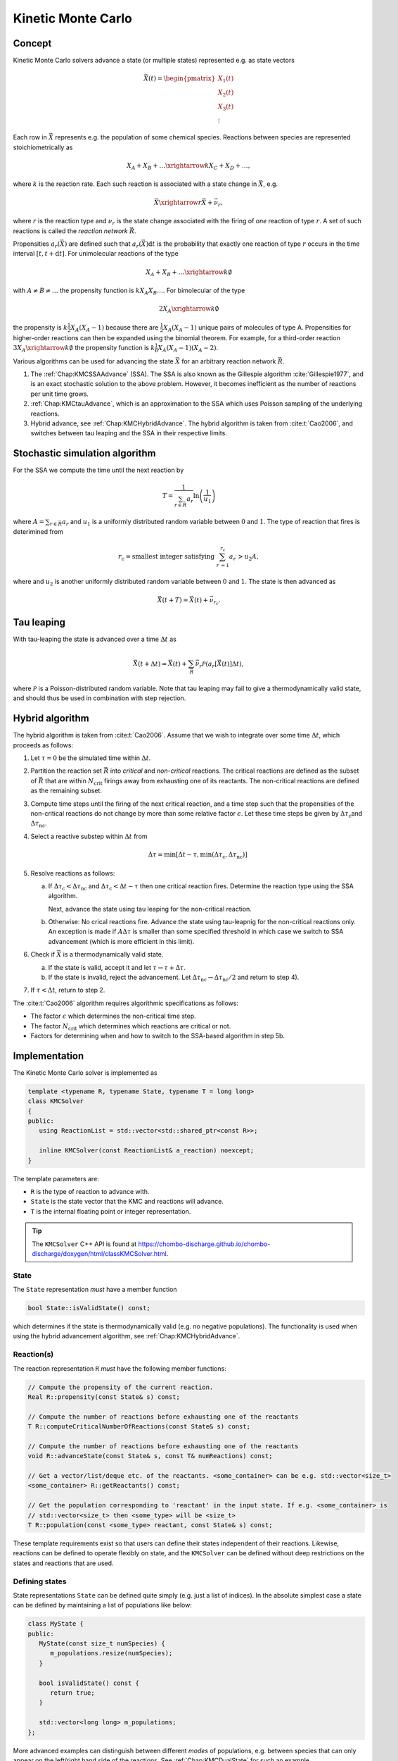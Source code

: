 .. _Chap:KineticMonteCarlo:

Kinetic Monte Carlo
===================

Concept
-------

Kinetic Monte Carlo solvers advance a state (or multiple states) represented e.g. as state vectors

.. math::

   \vec{X}(t) = \begin{pmatrix}
   X_1(t) \\
   X_2(t) \\
   X_3(t) \\
   \vdots
   \end{pmatrix}

Each row in :math:`\vec{X}` represents e.g. the population of some chemical species.
Reactions between species are represented stoichiometrically as

.. math::

   X_A + X_B + \ldots \xrightarrow{k} X_C + X_D + \ldots,

where :math:`k` is the reaction rate.
Each such reaction is associated with a state change in :math:`\vec{X}`, e.g.

.. math::

   \vec{X}\xrightarrow{r} \vec{X} + \vec{\nu}_r,

where :math:`r` is the reaction type and :math:`\nu_r` is the state change associated with the firing of *one* reaction of type :math:`r`.
A set of such reactions is called the *reaction network* :math:`\vec{R}`.

Propensities :math:`a_r\left(\vec{X}\right)` are defined such that :math:`a_r\left(\vec{X}\right)\textrm{d}t` is the probability that exactly one reaction of type :math:`r` occurs in the time interval :math:`[t, t+\textrm{d}t]`.
For unimolecular reactions of the type

.. math::

   X_A + X_B + \ldots \xrightarrow{k} \emptyset

with :math:`A \neq B \neq \ldots` the propensity function is :math:`k X_A X_B \ldots`.
For bimolecular of the type

.. math::

   2X_A \xrightarrow{k} \emptyset

the propensity is :math:`k \frac{1}{2} X_A(X_A-1)` because there are :math:`\frac{1}{2}X_A(X_A-1)` unique pairs of molecules of type A.
Propensities for higher-order reactions can then be expanded using the binomial theorem.
For example, for a third-order reaction :math:`3X_A\xrightarrow{k} \emptyset` the propensity function is :math:`k\frac{1}{6}X_A(X_A-1)(X_A-2)`. 

Various algorithms can be used for advancing the state :math:`\vec{X}` for an arbitrary reaction network :math:`\vec{R}`.

#. The :ref:`Chap:KMCSSAAdvance` (SSA).
   The SSA is also known as the Gillespie algorithm :cite:`Gillespie1977`, and is an exact stochastic solution to the above problem.
   However, it becomes inefficient as the number of reactions per unit time grows. 
   
#. :ref:`Chap:KMCtauAdvance`, which is an approximation to the SSA which uses Poisson sampling of the underlying reactions. 

#. Hybrid advance, see :ref:`Chap:KMCHybridAdvance`.
   The hybrid algorithm is taken from :cite:t:`Cao2006`, and switches between tau leaping and the SSA in their respective limits.

.. _Chap:KMCSSAAdvance:

Stochastic simulation algorithm
-------------------------------

For the SSA we compute the time until the next reaction by

.. math::

   T = \frac{1}{\sum_{r\in\vec{R}} a_r}\ln\left(\frac{1}{u_1}\right)

where :math:`A = \sum_{r\in\vec{R}} a_r` and :math:`u_1` is a uniformly distributed random variable between :math:`0` and :math:`1`.
The type of reaction that fires is deterimined from

.. math::

   r_c = \textrm{smallest integer satisfying } \sum_{r^\prime = 1}^{r_c} a_{r^\prime} > u_2A,

where and :math:`u_2` is another uniformly distributed random variable between :math:`0` and :math:`1`.
The state is then advanced as

.. math::

   \vec{X}(t+T) = \vec{X}(t) + \vec{\nu}_{r_c}.


.. _Chap:KMCtauAdvance:

Tau leaping
-----------

With tau-leaping the state is advanced over a time :math:`\Delta t` as

.. math::

   \vec{X}\left(t+\Delta t\right) =  \vec{X}\left(t\right) + \sum_{\vec{R}} \vec{\nu}_r\mathcal{P}\left(a_r\left[\vec{X}\left(t\right)\right]\Delta t\right),

   
where :math:`\mathcal{P}` is a Poisson-distributed random variable.
Note that tau leaping may fail to give a thermodynamically valid state, and should thus be used in combination with step rejection.    

.. _Chap:KMCHybridAdvance:

Hybrid algorithm
----------------

The hybrid algorithm is taken from :cite:t:`Cao2006`.
Assume that we wish to integrate over some time :math:`\Delta t`, which proceeds as follows:

#. Let :math:`\tau = 0` be the simulated time within :math:`\Delta t`. 
#. Partition the reaction set :math:`\vec{R}` into *critical* and *non-critical* reactions.
   The critical reactions are defined as the subset of :math:`\vec{R}` that are within :math:`N_{\textrm{crit}}` firings away from exhausting one of its reactants.
   The non-critical reactions are defined as the remaining subset.

#. Compute time steps until the firing of the next critical reaction, and a time step such that the propensities of the non-critical reactions do not change by more than some relative factor :math:`\epsilon`.
   Let these time steps be given by :math:`\Delta \tau_{\textrm{c}}`\ and :math:`\Delta \tau_{\textrm{nc}}`.

#. Select a reactive substep within :math:`\Delta t` from

   .. math::

      \Delta \tau = \min\left[\Delta t - \tau, \min\left(\Delta \tau_{\textrm{c}}, \Delta \tau_{\textrm{nc}}\right)\right]

#. Resolve reactions as follows:

   a. If :math:`\Delta \tau_{\textrm{c}} < \Delta \tau_{\textrm{nc}}` and :math:`\Delta \tau_{\textrm{c}} < \Delta t - \tau` then one critical reaction fires.
      Determine the reaction type using the SSA algorithm.

      Next, advance the state using tau leaping for the non-critical reaction.

   b. Otherwise: No crical reactions fire.
      Advance the state using tau-leapnig for the non-critical reactions only.
      An exception is made if :math:`A\Delta\tau` is smaller than some specified threshold in which case we switch to SSA advancement (which is more efficient in this limit). 

#. Check if :math:`\vec{X}` is a thermodynamically valid state.

   a. If the state is valid, accept it and let :math:`\tau \rightarrow \tau + \Delta\tau`.

   b. If the state is invalid, reject the advancement.
      Let :math:`\Delta\tau_{\textrm{nc}} \rightarrow \Delta \tau_{\textrm{nc}}/2` and return to step 4).

#. If :math:`\tau < \Delta t`, return to step 2.

The :cite:t:`Cao2006` algorithm requires algorithmic specifications as follows:

* The factor :math:`\epsilon` which determines the non-critical time step.
* The factor :math:`N_{\textrm{crit}}` which determines which reactions are critical or not.
* Factors for determining when and how to switch to the SSA-based algorithm in step 5b. 

.. _Chap:KMCSolver:

Implementation
--------------

The Kinetic Monte Carlo solver is implemented as

.. code-block:: c++

   template <typename R, typename State, typename T = long long>
   class KMCSolver
   {
   public:
      using ReactionList = std::vector<std::shared_ptr<const R>>;
      
      inline KMCSolver(const ReactionList& a_reaction) noexcept;
   }

The template parameters are:

* ``R`` is the type of reaction to advance with.
* ``State`` is the state vector that the KMC and reactions will advance.
* ``T`` is the internal floating point or integer representation.

.. tip::

   The ``KMCSolver`` C++ API is found at `<https://chombo-discharge.github.io/chombo-discharge/doxygen/html/classKMCSolver.html>`_.

State
_____

The ``State`` representation *must* have a member function

.. code-block:: c++

   bool State::isValidState() const;

which determines if the state is thermodynamically valid (e.g. no negative populations).
The functionality is used when using the hybrid advancement algorithm, see :ref:`Chap:KMCHybridAdvance`.

Reaction(s)
___________

The reaction representation ``R`` *must* have the following member functions:

.. code-block:: c++

   // Compute the propensity of the current reaction. 
   Real R::propensity(const State& s) const;

   // Compute the number of reactions before exhausting one of the reactants
   T R::computeCriticalNumberOfReactions(const State& s) const;

   // Compute the number of reactions before exhausting one of the reactants
   void R::advanceState(const State& s, const T& numReactions) const;

   // Get a vector/list/deque etc. of the reactants. <some_container> can be e.g. std::vector<size_t> 
   <some_container> R::getReactants() const;

   // Get the population corresponding to 'reactant' in the input state. If e.g. <some_container> is
   // std::vector<size_t> then <some_type> will be <size_t>
   T R::population(const <some_type> reactant, const State& s) const;

These template requirements exist so that users can define their states independent of their reactions.
Likewise, reactions can be defined to operate flexibly on state, and the ``KMCSolver`` can be defined without deep restrictions on the states and reactions that are used. 

Defining states
_______________

State representations ``State`` can be defined quite simply (e.g. just a list of indices).
In the absolute simplest case a state can be defined by maintaining a list of populations like below:

.. code-block:: c++

   class MyState {
   public:
      MyState(const size_t numSpecies) {
         m_populations.resize(numSpecies);
      }

      bool isValidState() const {
         return true;
      }
      
      std::vector<long long> m_populations;
   };

More advanced examples can distinguish between different *modes* of populations, e.g. between species that can only appear on the left/right hand side of the reactions.
See :ref:`Chap:KMCDualState` for such an example.

Defining reactions
__________________

See :ref:`Chap:KMCSolver` for template requirements on state-advancing reactions.
Using ``MyState`` above as an example, a minimal reaction that can advance :math:`A\rightarrow B` with a rate of :math:`k=1` is

.. code-block:: c++

   class MyStateReaction {
   public:

      // List of reactants and products
      MyStateReaction(const size_t a_A, const size_t a_B) {
         m_A = a_A;
         m_B = a_B;	 
      }

      // Compute propensity
      Real propensity(const State& a_state) {
         return a_state[m_A];
      }

      // Never consider these reactions to be "critical"
      long long computeCriticalNumberOfReactions(const Mystate& a_state) {
         return std::numeric_limits<long long>::max();
      }

      // Get a vector/list/deque etc. of the reactant's. <some_container> can be e.g. std::vector<size_t> 
      std::list<size_t> R::getReactants() const {
         return std::list<size_t>{m_A};
      }      

      // Get population
      long long population(const size_t& a_reactant, const MyState& a_state) {
         return a_state.m_populations[a_reactant];
      }

      // Advance state with reaction A -> B
      void advanceState(const MyState& s, const long long& numReactions) const {
         s.populations[m_A] -= numReactions;
         s.populations[m_B] += numReactions;
      }

   protected:
      size_t m_A;
      size_t m_B;	 
   };

Advancement routines
____________________

The advancement routines for the ``KMCSolver`` are

.. code-block:: c++

   template <typename R, typename State, typename T = long long>
   class KMCSolver
   {
   public:

      // Advance one step with the SSA algorithm.
      inline void
      advanceSSA(State& a_state, const Real a_dt) const;

      // Advance using tau leaping
      inline void
      advanceTau(State& a_state, const Real a_dt) const;

      // Advance using hybrid algorithm. 
      inline void
      advanceHybrid(State& a_state, const Real a_dt) const;

      // Set hybrid solver parameters.
      inline void
      setSolverParameters(const T a_numCrit, const T a_numSSA, const Real a_eps, const Real a_SSAlim) noexcept;      
   };

When using the hybrid algorithm, the user should set the hybrid solver parameters through ``setSolverParameters``.
See :ref:`Chap:KMCHybridAdvance` for further details. 

State and reaction examples
---------------------------

``chombo-discharge`` maintains some states and reaction methods that can be useful when solving problems with ``KMCSolver``.

.. _Chap:KMCSingleState:

Single-state
____________

The ``KMCSingleState`` class defines a single state vector :math:`\vec{X}` that can appear on either side of reactions.
The user defines the number of species through the constructor

.. code-block:: c++

   template <typename T = long long>
   class KMCSingleState {
   public:
      // Define a state vector with specified number of species. 
      inline KMCSingleState(const size_t a_numSpecies) noexcept;
   };

Internally the state just uses a ``std::vector<T>`` for representing the populations.

``KMCSingleStateReaction`` can be used to define reactions between species in ``KMCSingleState``.
The reaction is specified as a generic type of reaction

.. math::

   X_A + X_B + \ldots \xrightarrow{k} X_C + X_D + \ldots.

The relevant function signatures that specify the reactants, products, and the rate :math:`k`, are

.. code-block:: c++

   template <typename T = long long, typename State = KMCSingleState<T>>
   class KMCSingleStateReaction {
   public:

      // Define list of reactants/products through constructor
      inline
      KMCSingleStateReaction(const std::list<size_t>& a_reactants,
                             const std::list<size_t>& a_products) noexcept;

      // For setting the reaction rate used in the propensity calculation.
      inline Real&
      rate() const noexcept;
   };

.. _Chap:KMCDualState:

Dual-state
__________

``KMCDualState`` defines two state vectors :math:`\vec{X}` and :math:`\vec{Y}` where :math:`\vec{X}` are *reactant species* and :math:`\vec{Y}` are *non-reactant* species.
The intention behind this class is that reactant species are allowed on either side of the reaction, while the non-reactant species only occur on the right-hand side of the reaction.
For example:

.. math::

   X_A \ldots \xrightarrow{k} 2X_A + Y_A + \emptyset

The class is implemented as

.. code-block:: c++
		
   template <typename T = long long>
   class KMCDualState {
   public:
      // Define a state vector with specified number of species. 
      inline KMCDualState(const size_t a_numReactiveSpecies, const size_t a_numNonReactiveSpecies) noexcept;

      // Get the reactant state (i.e, X)
      std::vector<T>& getReactiveState() noexcept;

      // Get the non-reactant state (i.e, Y)
      std::vector<T>& getNonReactiveState() noexcept;      
   };

``KMCDualStateReaction`` can define reactions between states in the state vector :math:`\vec{X}` which give products in both :math:`\vec{X}` and :math:`\vec{Y}` as follows.

.. code-block:: c++
		
   template <typename T = long long, typename State = KMCDualState<T>>
   class KMCDualStateReaction {
   public:

      // Define list of reactants/products through constructor
      inline
      KMCDualStateReaction(const std::list<size_t>& a_lhsReactives,
                           const std::list<size_t>& a_rhsReactives,
                           const std::list<size_t>& a_rhsNonReactives);

      // For setting the reaction rate used in the propensity calculation.
      inline Real&
      rate() const noexcept;
   };


Verification
------------

Verification tests for ``KMCSolver`` are given in

* :file:`$DISCHARGE_HOME/Exec/Convergence/KineticMonteCarlo/C1`
* :file:`$DISCHARGE_HOME/Exec/Convergence/KineticMonteCarlo/C2`  

C1: Avalanche model
___________________

An electron avalanche model is given in :file:`$DISCHARGE_HOME/Exec/Convergence/KineticMonteCarlo/C1`.
The problem solves for a reaction network

.. math::

   X + \emptyset &\xrightarrow{k_i} X + X + \emptyset \\
   X + \emptyset &\xrightarrow{k_a} \emptyset

In the limit :math:`X\gg 1` the exact solution is

.. math::

   X(t) \approx X(0)\exp\left[(k_i-k_a)t\right].

Figure :numref:`Fig:KineticMonteCarloC1` shows the Kinetic Monte Carlo solution for :math:`k_i = 2k_a = 2` and :math:`X(0) = 10`.

.. _Fig:KineticMonteCarloC1:
.. figure:: /_static/figures/KineticMonteCarloC1.png
   :width: 50%
   :align: center

   Comparison of Kinetic Monte Carlo solution with reaction rate equation for an avalanche-like problem.


C2: Schlögl model
_________________

Solution the Schlögl model are given in :file:`$DISCHARGE_HOME/Exec/Convergence/KineticMonteCarlo/C2`.
For the Schlögl model we solve for a single population :math:`X` with the reactions

.. math::

   B_1 + 2X &\xrightarrow{c_1} 3X, \\
   3X  &\xrightarrow{c_2} B1 + 2X, \\
   B2  &\xrightarrow{c_3} X, \\
   X  &\xrightarrow{c_4} B2.   

The states :math:`B_1` and :math:`B_2` are buffered states with populations that do not change during the reactions. 
Figure :numref:`Fig:KineticMonteCarloC1` shows the Kinetic Monte Carlo solutions for rates

.. math::

   c_1 &= 3\times 10^{-7}, \\
   c_2 &= 10^{-4}, \\
   c_3 &= 10^{-3}, \\
   c_4 &= 3.5

and :math:`B_1 = 10^5`, :math:`B_2 = 2\times 10^5`.
The initial state is :math:`X(0) = 250`.

.. _Fig:KineticMonteCarloC2:
.. figure:: /_static/figures/KineticMonteCarloC2.png
   :width: 50%
   :align: center

   Convergence to bi-stable states for the Schlögl model.

